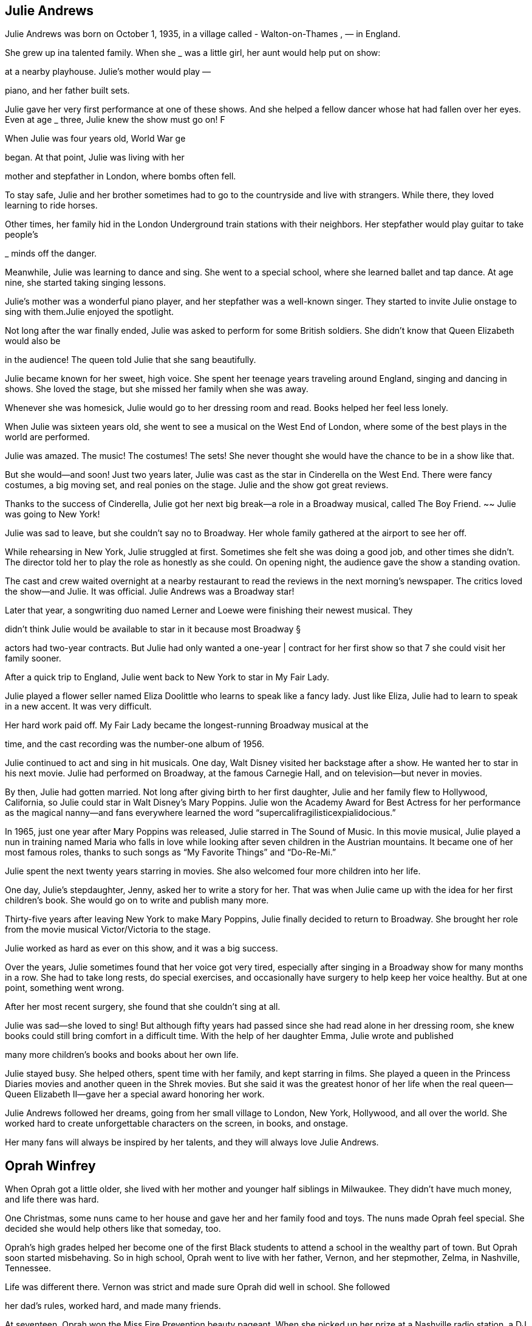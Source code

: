 == Julie Andrews
Julie Andrews was born on October 1, 1935, in a village called - Walton-on-Thames , — in England.

She grew up ina talented family. When she
_ was a little girl, her aunt would help put on show:

at a nearby playhouse. Julie’s mother would play —

piano, and her father built sets.

Julie gave her very first performance at one
of these shows. And she helped a fellow dancer
whose hat had fallen over her eyes. Even at age _
three, Julie knew the show must go on! F


When Julie was four years old, World War ge

began. At that point, Julie was living with her

mother and stepfather in London, where bombs
often fell.

To stay safe, Julie and her brother sometimes
had to go to the countryside and live with
strangers. While there, they loved learning
to ride horses.

Other times, her family hid in the London
Underground train stations with their neighbors.
Her stepfather would play guitar to take people’s

_ minds off the danger.


Meanwhile, Julie was learning to dance and sing.
She went to a special school, where she learned
ballet and tap dance. At age nine, she started taking
singing lessons.

Julie’s mother was a wonderful piano player, and her stepfather was a well-known
singer. They started to invite Julie onstage to sing with them.Julie enjoyed the
spotlight.

Not long after the war finally ended, Julie was
asked to perform for some British soldiers. She
didn’t know that Queen Elizabeth would also be

in the audience! The queen told Julie that she sang
beautifully.


Julie became known for her sweet, high
voice. She spent her teenage years traveling
around England, singing and dancing in
shows. She loved the stage, but she missed
her family when she was away.

Whenever she was homesick, Julie would
go to her dressing room and read. Books
helped her feel less lonely.



When Julie was sixteen years old, she went to
see a musical on the West End of London, where
some of the best plays in the world are performed.

Julie was amazed. The music! The costumes!
The sets! She never thought she would have the
chance to be in a show like that.

But she would—and soon! Just two years
later, Julie was cast as the star in Cinderella on
the West End. There were fancy costumes, a big
moving set, and real ponies on the stage. Julie
and the show got great reviews.

Thanks to the success of Cinderella,
Julie got her next big break—a role in a
Broadway musical, called The Boy Friend. ~~
Julie was going to New York!




Julie was sad to leave, but she couldn’t say no
to Broadway. Her whole family gathered at the
airport to see her off.

While rehearsing in New York, Julie struggled
at first. Sometimes she felt she was doing a good
job, and other times she didn’t. The director told
her to play the role as honestly as she could. On
opening night, the audience gave the show a
standing ovation.


The cast and crew waited overnight at a
nearby restaurant to read the reviews in the
next morning’s newspaper. The critics loved
the show—and Julie. It was official. Julie
Andrews was a Broadway star!


Later that year, a songwriting
duo named Lerner and Loewe were
finishing their newest musical. They

didn’t think Julie would be available
to star in it because most Broadway §

actors had two-year contracts. But
Julie had only wanted a one-year |
contract for her first show so that 7
she could visit her family sooner.

After a quick trip to England, Julie went back
to New York to star in My Fair Lady.

Julie played a flower seller named Eliza
Doolittle who learns to speak like a fancy lady.
Just like Eliza, Julie had to learn to speak in a new
accent. It was very difficult.

Her hard work paid off. My Fair Lady became
the longest-running Broadway musical at the

time, and the cast recording was the number-one
album of 1956.


Julie continued to act and sing in hit
musicals. One day, Walt Disney visited her
backstage after a show. He wanted her to star
in his next movie. Julie had performed on
Broadway, at the famous Carnegie Hall,
and on television—but never in movies.

By then, Julie had gotten married. Not long after
giving birth to her first daughter, Julie and her family
flew to Hollywood, California, so Julie could star in
Walt Disney’s Mary Poppins. Julie won the Academy
Award for Best Actress for her performance as the
magical nanny—and fans everywhere learned the
word “supercalifragilisticexpialidocious.”



In 1965, just one year after Mary Poppins was
released, Julie starred in The Sound of Music. In this
movie musical, Julie played a nun in training named
Maria who falls in love while looking after seven
children in the Austrian mountains. It became one
of her most famous roles, thanks to such songs as
“My Favorite Things” and “Do-Re-Mi.”

Julie spent the next twenty years starring in
movies. She also welcomed four more children
into her life.

One day, Julie’s stepdaughter, Jenny, asked her
to write a story for her. That was when Julie came
up with the idea for her first children’s book. She
would go on to write and publish many more.


Thirty-five years after leaving New York to
make Mary Poppins, Julie finally decided to return
to Broadway. She brought her role from the movie
musical Victor/Victoria to the stage.

Julie worked as hard as ever on this show, and
it was a big success.

Over the years, Julie sometimes found that
her voice got very tired, especially after singing in
a Broadway show for many months in a row. She
had to take long rests, do special exercises, and
occasionally have surgery to help keep her voice
healthy. But at one point, something went wrong.

After her most recent surgery, she found that she
couldn’t sing at all.


Julie was sad—she loved to sing! But although
fifty years had passed since she had read alone
in her dressing room, she knew books could still
bring comfort in a difficult time. With the help
of her daughter Emma, Julie wrote and published

many more children’s books and books about her
own life.

Julie stayed busy. She helped others, spent
time with her family, and kept starring in films.
She played a queen in the Princess Diaries movies
and another queen in the Shrek movies. But she
said it was the greatest honor of her life when
the real queen—Queen Elizabeth II—gave her
a special award honoring her work.


Julie Andrews followed her dreams, going
from her small village to London, New York,
Hollywood, and all over the world. She worked
hard to create unforgettable characters on the
screen, in books, and onstage.

Her many fans will always be
inspired by her talents, and they
will always love Julie Andrews.

== Oprah Winfrey
When Oprah got a little older, she lived
with her mother and younger half siblings in
Milwaukee. They didn’t have much money, and
life there was hard.

One Christmas, some nuns came to her house
and gave her and her family food and toys. The
nuns made Oprah feel special. She decided she
would help others like that someday, too.

Oprah’s high grades helped her become one
of the first Black students to attend a school in
the wealthy part of town. But Oprah soon started
misbehaving. So in high school, Oprah went to
live with her father, Vernon, and her stepmother,
Zelma, in Nashville, Tennessee.


Life was different there. Vernon was strict and
made sure Oprah did well in school. She followed

her dad’s rules, worked hard, and made many
friends.

At seventeen, Oprah won the Miss Fire
Prevention beauty pageant. When she picked up
her prize at a Nashville radio station, a DJ heard
her speak. He knew her voice was special, and he
hired Oprah to read the news as an after-school

job. She loved reading out loud, and now she was
being paid to do it!

-
Oprah was an excellent news anchor, but she
didn’t hide her feelings. Sometimes when a story
was sad, she would cry. Her boss didn’t like that.

But a new boss realized Oprah’s emotions were
a good thing—she could connect with others. He
made her cohost of a talk show called People Are
Talking. Audiences loved Oprah!


Just a few years later, Oprah moved to Illinois
and became the host of her own talk show called
AM Chicago. Again, Oprah was a hit!

One fan was a producer named Quincy Jones.
He asked her to act in his movie The Color
Purple. As a child, Oprah had admired beautiful
Black performers like Sidney Poitier and Diahann
Carroll, so this was a dream! She played the
role of Sofia so well she was nominated for an
Academy Award.

In 1986, The Oprah Winfrey Show, as AM
Chicago was now called, was shown across
America! That same year, Oprah started Harpo
Productions (Harpo is Oprah spelled backward)

and became the first Black woman to own a
TV studio.

Oprah worked hard to make her show great.
She talked with regular people and famous
people. She had fun road trips and awesome rock
concerts. She also shared secrets about herself.
Her show was so popular because Oprah made
everybody feel special.

»”))


----- Text from 10.png -----
Oprah was famous, just as she had dreamed.
But not everyone was nice to her. Sometimes
people made up stories about her past or said
unkind things about how she looked.

Thankfully, Oprah has people she can trust,
including her best friend, Gayle, and her partner,
Stedman Graham.

Oprah’s fans trust her opinion on just about
everything. Oprah loves reading, so she started a
book club. Many of the books she recommends
become bestsellers because so many people want
to read what she’s reading.


Some fans even wanted her to run for
president! Oprah wasn’t interested in that job,
but she spoke highly of someone who was: a

rising politician named Barack Obama.

CHANGE

WE CAN BELIEVE IN

People listened. Obama was elected
president twice.

Oprah’s hard work has earned her a lot of

money, and her big heart has led her to share her

wealth in many ways. Once she gave an entire
audience brand-new cars!


In 2011, after twenty-five years and 4,561
episodes, Oprah ended her beloved talk show.
But she’s still as busy as ever. She continues to
interview celebrities, produce and star in movies,
oversee her media platform Oprah Daily, run

her television network (OWN), and support
numerous charities.

When she’s not working, Oprah enjoys
spending time with her family and friends at
her beautiful homes, taking long walks with her
“fur children” (she’s had more than twenty dogs
S throughout the years!), and curling up with
serenade

a good book.

Oprah never forgot how special she felt when
those nuns helped her family so many years ago.
Now she uses her gifts to help make millions of
other people feel special, too.

Oprah never forgot how special she felt when
those nuns helped her family so many years ago.
Now she uses her gifts to help make millions of


== Jonny Appleseed
a fine September day

more than two hundred

years ago, a boy named. John

J ohnny grew up in Massachusetts,
in a small, crowded house.

He liked to take long walks in the woods, where

it was calm and quiet. He liked to feel the sun on his
face and the earth under his bare feet.

4
When Johnny turned eighteen, he took a very long Settlers were starting to go west in covered
walk—more than four hundred miles! He brought along | wagons, looking for new places to live. Johnny
food, supplies, and a sack of apple seeds. figured they would want apples to eat and press into
Johnny had an idea.

cider. But there were no apple trees out west. Even
if the settlers planted seeds, it would take years for
trees to sprout and grow fruit.

Why not give the
settlers a head start?

Johnny reached Pennsylvania. Near a river, he
found a patch of land with rich soil and plenty of
sunlight. A perfect place for growing apple trees!

He planted some seeds. Then he built a sturdy
fence so that when the new seedlings came up,
deer and rabbits wouldn’t eat them.


Johnny planted more seeds—thousands of them—

Meanwhile, the settlers came. Sure enough, they
across Pennsylvania, Ohio, and Indiana. He worked wanted apples! They were happy to pay Johnny a few
and he walked, going from nursery to nursery to tend
his trees.

cents apiece for seedlings. Sometimes he even gave
them away to families who were
down on their luck.



People spread the word about Johnny and his
apple trees. That’s how he got his nickname.

Have you met Johnny Appleseed? He’s mighty kind,
people said. Mighty peculiar, too!

It was true. For one thing, Johnny looked

strange. He wore old, ragged pants. He cut holes
in coffee sacks to make his shirts.

He still didn’t wear shoes. By now, folks

claimed, his feet were so tough, a snake’s fangs
couldn’t prick them!


... and then cook his dinner in it!

Johnny’s diet was
another thing people
couldn’t get over. He
didn’t like to hurt
animals, so he wouldn’t
eat meat. Not one bite!
He filled up on corn
mush, potatoes, and

- nuts instead.

a pile of leaves.
He didn’t seem to
worry about the bear:



Johnny might have been odd, but he was friendly.
He got along with just about everyone he met.

Native Americans shared their trails with him.
They showed him which berries were safe to eat,

and how to make medicine from leaves and roots.

Settlers invited Johnny into their cabins and asked

him to tell stories. Sometimes he read from the Bible.

“Good news fresh from heaven!” he’d say. Other times,
he acted out his own wild adventures.



People retold Johnny’s tales . . . and made up new
ones, too! As the years went by, the tales grew taller
and taller... .

Once he tricked ten
woodsmen into a chopping
contest. They cleared a
whole acre of land for

Did you know Johnny can thaw ice
with his bare feet?

He has a tame wolf that
follows him around like

a puppy!



The stories wound their way east and west
and back again.

So did Johnny. He traveled hundreds of miles
a year, making new nurseries and tending the ©
old ones.

He kept this up for nearly fifty years!


Johnny was sorely missed. But he was not forgotten—
and neither was his great idea.
As settlers moved farther and farther west, they

carried along apple seeds, just the way Johnny had.
They planted apple trees of their own.

Today, apples grow in every state in America!

The apples that grew on Johnny’s trees
were mostly “‘spitters.” That meant they were

too sour to eat! Settlers used them to make
cider and vinegar.

Johnny’s worn-out clothes made him look
poor, but he wasn’t. When he died, he owned
over a thousand acres of land.

There’s a monument for Johnny in
Indiana, near the spot where he died. The
stone lists both of his names: JOHN CHAPMAN

and JOHNNY APPLESEED. And underneath:
HE LIVED FOR OTHERS.

Johnny probably walked more than a
hundred thousand miles in his lifetime.


== Elton John


Wen Elton John was born on March 25,

1947, he wasn’t Elton John at all. His name

was Reginald Dwight. He lived with his parents,

Sheila and Stanley, in his grandmother's house

in a town called Pinner, near London, England.
Reg was an only child. He often

felt awkward and shy, but one

thing made him light up: music.


Reg’s dad was a trumpet player. His mom
listened to lots of records. Even as a little kid,
Reg could hear a song once and know how to play
it on the piano. He took lessons and practiced.
His piano playing got better and better.

He got so good that the Royal Academy of
Music in London gave him a scholarship when
he was eleven years old. He went there to study
music every Saturday.

Well, almost every Saturday. Sometimes he
skipped out to buy records of his favorite rock
stars. The academy taught him classical music,
but Reg loved rock and roll!


At fifteen, Reg got a steady job playing the
piano at a local pub. Sometimes the rowdy crowd
sang along. Other times, they ignored him.

But Reg didn’t mind. He just kept on singing.

As a teenager, Reg played in a band called
Bluesology. After a few years, he saw an ad in
a newspaper: LIBERTY RECORDS WANTS TALENT.
They were looking for singers and songwriters.
Reg had talent! He could play piano and sing.
He could write melodies. But he wasn’t great at
writing lyrics—the words to the songs.


Reg didn’t get the job.
But a man at the record company handed
him lyrics written by Bernie Taupin, who had

answered the ad, too. Maybe together they could
write something special.

Reg and Bernie hit it off right away.

Reg knew he wanted to make music forever. *
But he didn’t feel cool enough for rock and roll.
And his name didn’t sound like a rock star. He
needed a change.

He borrowed “John” from one friend and

“Elton” from another. Just like that, Reg Dwight
became ELTON JOHN.





Elton and Bernie tried writing music for other
people, but when their quirky songs didn’t sell,
Elton sang them himself. His first album came
out in 1969. Hardly anyone paid attention to it.

Elton and Bernie kept trying. The more songs
they wrote, the better they got. Elton soon
recorded a second album.

That album changed everything.


e record company booked Elton at a
popular club in Los Angeles, California, calle
| the Troubadour. Famous musicians liked to

hang out there. That night, some even cai
hear him play!

though he was nervous, Elton launched int
is music. He stood up, kicked back his stool, an
pounded on the piano keys. He rocked the place.
and the crowd loved it!
After that, sales of the new album went
Iton and Bernie had a hit!


« Elton loved the spotlight, but he felt hidden
behind his piano. Other rock stars could carry
_ their instruments while they moved around the
stage. How could he make himself stand out?
He dressed in flashy clothing. He did
handstands on the keyboard. He sat on the floor
and reached up to play the piano keys. Elton knew
a how to grab a crowd’s attention—and keep it!

Elton and Bernie made hit after hit. Elton went
on tour, putting on shows in cities and countries
all around the world. Radio stations played his
songs. Fans wanted his autograph.

provi!
ROC

In 1973, he got a star on the Hollywood Walk

of Fame. But Elton John wasn’t just a star—he
was a superstar!


Even though he was famous, Elton didn’t take
himself too seriously. He played one concert in

a Donald Duck costume. For another, he sported
a sequined baseball uniform.

He wore hats, feathers, platform boots, and
really big glasses! Nothing was too over the top.

 One song, “Can You Feel t
onight,” won an Academy Award. Late:
movie became a Broadway show.

_ First music, then movies

In 1993, Elton met David Furnish, a filmmaker
from Canada. They fell in love, got married, and

had two kids, Zachary and Elijah. His family made
Elton very happy.


Everywhere he went, Elton made friends. He
danced with Princess Diana and sang with John
Lennon. He—and his music—helped lift people
up when they were sad or lonely.

Through it all, Elton and Bernie continued to
write songs together. Elton said Bernie was the
best friend he ever had.

Elton knew that, thanks to his fame, he could
help a lot of people. He started a charity to
support patients with AIDS, a disease that attacks
the body’s immune system. Every year, he holds
an Oscar party to raise money for the Elton John
AIDS Foundation.

The Queen of England even knighted him in honor of his music and charity work. Today,
he is Sir Elton Hercules John.

More than just his name has changed since
he was that shy, awkward kid. But one thing
has stayed the same: when he plays music,
Elton John lights up!


== Bee Gees
Barry, Maurice, and Robin Gibb made up the pop-
rock band the Bee Gees. They were singers. They
were songwriters. They were disco icons. But most
importantly, they were brothers.

Barry Gibb was born on September 1, 1946. His
younger twin brothers, Maurice and Robin, were born
on December 22, 1949. All three were born on the
Isle of Man, an island between Ireland and England.


The brothers grew up with music all around them.
Their father, Hugh, played the drums and was a
bandleader. Their mother, Barbara, loved to sing. The
Gibb family also included the boys’ older sister, Lesley,
and younger brother, Andy.

When Barry was nine, he was given a guitar as
a gift. Shortly after that, Barry, Maurice, and Robin
started performing around town. The brothers sang in
harmony, which is when singers’ voices blend together.
Back then, they called themselves the Rattlesnakes.

The brothers were certain that one day, they would
become famous.




In 1958, the family took a boat from England to In Australia, they played to crowds at a local racetrack,
Australia to start a new life. The brothers entertained catching the attention of first a race car driver and then
the other passengers on the long journey. a DJ. Both had the same initials as Barry. Because of that

coincidence, they renamed their group the BGs. Soon
after, their name officially became the Bee Gees.


Nine years later, the brothers decided to return to
England to chase their musical dreams. It was 1967,
and the London music scene was hopping. Everyone
loved a group called the Beatles. The Bee Gees hoped
people would love their music, too.


The Bee Gees got to work writing and recording.
They were inspired by legendary Black musicians such
as Smokey Robinson and Otis Redding, who played
blues and Motown music. The brothers worked those
musical styles into their own songs.

Their first big single was called “New York Mining
Disaster 1941.” The brothers wrote this song in a
stairwell during a power outage!

It was soon followed by two more hits, “To Love
Somebody” and “Massachusetts.” The band’s first

number one song in America, “How Can You Mend
a Broken Heart,” was released a few years later.


The brothers needed to do something different

to keep their fans interested. They went to Miami,
Florida, to record their next album. Being in a new

place inspired their new sound.

The band was doing great! But people’s taste
in music was changing.




In the Miami recording studio, Barry sang falsetto—
which made his voice sound higher—and the band
used synthesizers to create a more electronic tone.

The biggest hit from their new album was “Jive
Talkin’ .” It quickly boogied its way up to number one
on the music charts. The Bee Gees were back on
With these changes, the Bee Gees’ new disco sound top, and disco fever took over the world!
was born!


The Bee Gees’ producer requested some new songs
for a movie he was working on. Little did they know,
this movie would make the band more popular than
ever. Saturday Night Fever premiered in 1977. One of

the band’s most famous songs, “Stayin’ Alive,” played
during the very first scene.

The Saturday Night Fever soundtrack didn’t just
have one hit written by the Bee Gees—it had seven!
The album sold forty million copies and won four

Grammy Awards. Disco was played in clubs around the
world, and everyone danced to the Bee Gees’ music.



The Bee Gees had hits in the 1960s, 1970s, 1980s,
and 1990s! And with each decade, their style changed.
Their hair was short, long, and shaggy. Their music was
slow and fast. They sang low. They sang high. They sang
together. And they wore everything from blazers to bell-
bottom pants to sequined shirts.


But the one thing that never changed was their love
of making music. When disco stopped being popular,
the brothers wrote songs for other performers, including
Barbra Streisand, Kenny Rogers, Dolly Parton, and

Dionne Warwick. |


When Maurice passed away in 2003 and then Robin in
2012, Barry was left without his brothers. After thinking
about their time together and their epic careers, Barry
decided to make music again. He rerecorded some of the

Bee Gees’ classic songs with the help of famous country
music stars like Keith Urban.

After making music for more than forty years, the

Bee Gees were inducted into the Rock and Roll Hall of
Fame in 1997.


The Gibb brothers wrote over one thousand songs

and had countless number one hits. Their harmonies are
world famous, their lyrics tell stories, and their beats make
people want to shimmy and sway. Their music continues

to influence artists today.


The Bee Gees’ sound is still stayin’ alive!

== Dr. JONAS SALK
JONAS SALK WAS
A DOCTOR, WHO
SAVED MANY LIVES
BY CREATING
A VACCINE FOR, POLIO.

Jonas was born on October 28, 1914. He
and his younger brothers grew up near a
grassy park in the Bronx, in New York City.
The Salk family was Jewish. Jews were
treated harshly in many countries. Jonas’s
mother, Dora, escaped Russia when she was

thirteen. His father, Daniel, was also from an
immigrant family. Daniel and Dora hoped to
give their three sons a better life.


In 1918, when Jonas was four, he watched
wounded soldiers march in a parade to mark
the end of World War I.

That year, millions of people got sick from
influenza, or the flu. Many soldiers caught it. So
did families who crowded the streets to see parades.

curious from
Jonas was a quiet boy. He liked to spend time alone,

the earliest
reading and wondering about the world. He felt sad %
when he saw people suffering or in pain. age Ov


The flu was just one disease people worried
about. Jonas sometimes saw children his own

age wearing leg braces to help them walk. They’d
gotten a disease called polio.

Since polio spreads easily from person to person,
public swimming pools were closed to keep children

safe. Even in summer, kids couldn’t go outside to
play. Everyone felt afraid.

Polio is caused by the polio virus, a tiny germ. It can

damage nerves in the spine and cause problems with
moving and even breathing.

When Jonas was a boy, future president Franklin D.
Roosevelt got polio and lost his ability to walk. Still,
Roosevelt would go on to do great things.

And so would Jonas!

ere
Jonas
school when he was fifteen.
He became the first in his
family to go to college. The
City College of New York
was free, so Jonas only had
to pay for his books and
the fare for the streetcar.

Jonas fell in love with chemistry and medicine.
He decided to become a doctor to help others.


In medical school, Jonas asked lots of questions.
This helped him solve problems in the laboratory. He

liked performing experiments and became fascinated
by viruses.

On June 8, 1939, Jonas graduated from New York
University Medical School. He was now a doctor.

The next day, Jonas became a husband, too.
During their marriage, Jonas and his wife, Donna,
had three children: Peter, Darrell, and Jonathan.
They all grew up to become doctors, like their dad

Long before that, Jonas’s boys would help him
make medical history.

Jonas was brilliant. But it wasn’t easy for

The world was at war again. Jonas remembered
a young Jewish doctor who hadn’t gone to fancy the soldiers on parade and the crowds he’d seen
schools to find a job. However, in 1942, Jonas went when he was little. Jonas and Dr. Francis wanted to
to work for a scientist who'd once been his teacher: prevent another terrible flu outbreak. They went to
Dr. Thomas Francis Jr.

work finding a new way to make a safe vaccine for
influenza. And in 1943, they did just that!


After the war, Jonas started the Virus Research
Laboratory at the University of Pittsburgh. Soon he

was presented with his greatest challenge: to make
a vaccine to fight polio.

Vaccines tell our bodies to make special proteins
alled antibodies to fight off diseases. Vaccines help
us stay healthy.


People had been hoping for a polio vaccine for

a long time. By the early 1950s, there were as many
as 50,000 new cases of polio each year.


Jonas wanted to give people hope, too. He often
visited children with polio in the hospital wards near

his lab. Some could only breathe with the help of a big
machine called an iron lung.


When Jonas saw how much polio victims suffered,
he worked even harder to create a safe vaccine.

He used a recently discovered way to grow the
polio virus in his lab, and then he killed the virus so
it couldn’t make anyone sick. No one else was making
vaccines in this way. But Jonas felt sure that if he used

the killed virus as a vaccine, it would keep people from
getting polio.

The process wasn’t easy. Jonas and his team of
scientists worked hard for many long months. At last,
one night in 1953, Jonas brought something home
from the lab: his new vaccine!

Peter, Darrell, and Jonathan got their shots early in
the testing program—and right in their own kitchen.
Peter said it didn’t even hurt. Of course, their parents
got vaccinated, too.

Jonas felt sure he’d found the best way to prevent
polio. However, to prove that the vaccine was safe
and effective, he needed to test it on many others.

He needed polio pioneers!

Jonas had no interest in making money from
the vaccine. When he was asked who owned it,
he replied, “Well, the people, I would say.”

tt ase is

The people of America
_- were ready. Almost two
: million children took part

in a nationwide test of the

polio vaccine. : NX
On April 12, 1955, : ee
the test results were —

announced: the Salk


safe and effective!


nearly disappeared from the United States and
many other countries.

As long as everyone stays vaccinated, children
just like you can run and play without fear of getting
the disease. If we each do our part, we can save lives"
and help make polio disappear everywhere. aie


Jonas Salk became famous and was beloved by
everyone in America. He spent his whole life working
to help others.

Jonas died in 1995 at age eighty. But his dreams live
on at the Salk Institute for Biological Studies, where
researchers seek new cures to benefit us all.

Just like Jonas, they strive to make hopes come true.


== Strong as Sandow
Eugen Sandow was known as “the Strongest Man

on Earth.” He could break metal chains by expanding his
broad chest. He could hoist a grand piano over his head.
He boasted that he once wrestled a five-hundred-pound lion.
No doubt Eugen Sandow was the strongest of all strongmen.
But he wasn’t always strong.


The Delicate Days
K6nigsberg, Prussia, 1867-1885?

His birth name was Friedrich Wilhelm Miller. As a boy, he loved
athletics. But playing sports required a strong, healthy body.
Friedrich’s arms were skinny, and his legs were as frail as twigs.
He looked downright feeble. Often, he was too sick to play.

Friedrich was awestruck by the statues of ancient athletes.
Their muscles looked so powerful. If only he could look like a
Roman gladiator!

“How is it that these men were so strong, Father?”
Friedrich asked.

“The heroes of old,” his father said, “were ever active, ever
exercising their bodies.”

But Friedrich survived. His spirit was strong. He played sports,
and he excelled in school. As a reward for his high honors, his
father took him on a trip to Italy. They visited the famous art
galleries of Rome.



Exercise—that was it! To make his body stronger, Friedrich
would need to push himself even harder. When he returned
home, he ran longer and jumped higher. He exercised like
never before.

But his ten-year-old body wasn’t ready to bloom just yet.

To Friedrich’s despair, it remained weak and puny.


but he longed to do something more

physically active.

Strong and Stronger : am
Prussia to Belgium, 1885?-1887 =r
One day a traveling circus rolled into town. Friedrich snuck away
from school to watch. He was starstruck by the performers—
tumblers, wrestlers, acrobats, strongmen. The lure was simply too
much to resist. Friedrich left the university and joined the circus.
He became an acrobat.

Life as an acrobat was physically demanding. Friedrich tumbled
and bent and balanced. He flipped and flopped and stood on his

hands. Soon he began to notice a change in his body: his muscles
were getting bigger and stronger.

But the circus turned out to be a ragtag operation. It ran out of
money, and Friedrich lost the job he so adored.

To support himself, Friedrich found work as a model for art
students. His burly, ever-growing physique was the perfect
reference for their paintings and sculptures. Through their art,

Friedrich became the gladiator he had dreamed of being as a child.

One of the artists introduced Friedrich to Professor Attila,
a professional strongman. The Professor gave Friedrich a job at
his gym and offered to teach him bodybuilding.

“Attend to my instructions,” the Professor said, “and I shall
be able to make you the strongest man in the world.”

The Professor made Friedrich lift heavier weights. The metal
barbells were so heavy, Friedrich’s muscles quivered. But he didn’t
complain. The heavier the weights, the bigger his muscles grew.


Friedrich’s knowledge about the strongman business grew, too.
He learned about showmanship, costumes, and stage presence.

By the time he was twenty years old, Friedrich was a bona fide
professional strongman. He even changed his name. Friedrich
Miiller would be known forever after as Eugen Sandow.


The Big Challenge
London, 1889

Sampson and Cyclops were the greatest professional strongmen
of their time. They were brawny. They were brutes. They were

loudmouthed, muscle-bound lunks! Sampson and Cyclops lifted
horses and elephants as though they were as light as feathers.
Each night after their act in London, they roared out a
challenge to the audience: they dared anyone to try to defeat
them in a competition of strength. But who would accept such a
foolish challenge?
Eugen Sandow, that’s who.


Eugen jumped onstage. Dressed in a fine suit, he sauntered along
confidently—until he tripped over a barbell and almost fell on his
face. Everyone laughed—Sampson and Cyclops hardest of all.

But Eugen had a plan. With one swoop of his powerful arm, he
ripped off his suit, all at once. The audience gasped at the sight of

his mighty muscles.

The competition began. Sampson and Cyclops jerked pound
after pound of incredibly heavy weights above their heads. But
each time, Eugen effortlessly met their challenge. Sometimes
he lifted more. Sampson raged. Cyclops fumed. At last Eugen.
was declared the winner.


Victory and Beyond

London to America, 1890-1894

Victory over the great Sampson and Cyclops made Eugen famous.

He performed in music halls all over England, Scotland, and
Ireland. It wasn’t long before fame beckoned him overseas to the
United States.

First he performed at a casino in New York City. Then at a
theater in Boston. His popularity exploded when he performed at
the Chicago World’s Fair. Crowds poured into the theater to see
“the Modern Hercules.”


When the curtain rose, Eugen appeared onstage. He was dusted
head-to-toe with white powder, which made him look like a living,
breathing marble statue. When he lifted a heavy barbell over his
head, ‘some people in the audience gasped. Others fainted.

Truth be told, though, no one really cared about how much
weight Eugen could lift. They were in awe of his physique. His
chiseled muscles were things of beauty, like fine works of art.

After the show in Chicago, Eugen became one of the
most famous stars in America.


As Eugen went on to tell it, his greatest moment happened
one evening in San Francisco. “The Event of the Century”
packed hordes of spectators into a huge, circus-like tent.
Inside, a massive lion roared and people shrieked. But Eugen
was all confidence and smiles, ]


When Eugen entered the cage and flexed his hefty muscles,
the king of the beasts cowered down, tame as a kitty. Eugen
scooped up the lion and paraded him around the stage.

The lion wore mittens, and some people thought he looked
drugged. Was it all a trick? A showman’s illusion? Eugen Sandow
would never let on.

The so-called fight lasted just a few minutes, and the
strongman was declared the winner.

Home
America to London, 1898-1901

Eugen continued to travel. But over time the grueling schedule
proved too much even for him. He became tired and sickly.

He lost weight. His once powerful muscles seemed to fade away.
His body needed rest, and so did his mind.

Eugen said good-bye to America and returned home to Britain.

For months Eugen rested. While his body recovered, his brain

searched for ways to continue his career. He opened a gym. He
published books and magazines promoting bodybuilding and
nutritious eating. He designed his own equipment and techniques
for strengthening muscles. 31



In 1901 Eugen launched the Great Competition—the first
organized bodybuilding contest. Strongmen traveled from all
over the country to compete at the Royal Albert Hall in London.

But Eugen wasn’t interested in rewarding only big, muscular
physiques. He considered a man’s overall health and physical
development, too.

First the men performed athletic displays—wrestling,
gymnastics, even fencing. Then, after several rounds of posing,
a winner was chosen. He received a cash prize and a gold-plated
statue of none other than Eugen Sandow himself.




=

On the night of the Great Competition, Eugen Sandow
performed, too. He must have flexed a smile as broad as his
biceps. After all, the once-frail child was now known as “the
Strongest Man on Earth.” And it seemed that every man on
earth—and every woman and child, too—was now devoting
more attention to their own health. Everyone wanted to

34 become “as strong as Sandow.”


Afterword

David Beckham, LeBron James, and Justin Bieber are modern-day male superstars.
During the Victorian era (1837-1901), Eugen Sandow was that star. From England to
the United States and beyond, people flocked to see the strongman flex his muscles.

Deemed “the most perfect male specimen alive” by doctors of his time, Sandow
was often photographed in the buff, wearing only a fig leaf and high-laced sandals.
It was an image that harkened back to the Greek and Roman statues he had so
admired as a child. Sandow even measured the proportions of those statues in order
to develop his own body to more closely resemble them.

But while Sandow was fixated on looks, he was also passionate about helping
others to develop healthier minds and bodies. For children, he advocated a national
physical-fitness program in schools. For men, women, and children throughout
England, he established schools of physical culture. For everyone around the world,
he produced home exercise equipment and dietary supplements. His book Strength
and How to Obtain It became a best-seller, and his magazine, Sandow’s Magazine of
Physical Culture, was a forerunner to publications such as Flex and Men’s Health.

Sandow’s exercises and diet regimens are still in use today, as is the muscled
statuette that bears his name: the Sandow. For years, bodybuilding’s ultimate prize
was a sculpture of a nude, fig-leaf-adorned Sandow
clutching a barbell. The original was awarded at the 1901
Great Competition. Today the statuette is the top prize in
the Mr. Olympia bodybuilding competition. (For better
or for worse, the statuette was recently updated: the
Sandow is now beefier, and he’s lost the fig leaf in favor
of posing trunks.)

In his lifetime Sandow was filmed by no other than
Thomas Edison, and a plaster cast of his body was made
by the Natural History Museum in London. His followers
included celebrities such as Sherlock Holmes creator Arthur
Conan Doyle and famed writer James Joyce. He even
became the personal fitness instructor to King George V.

Eugen Sandow died in 1925 at the age of 58.

Life Is Movement!

Eugen Sandow believed it was important for everyone, especially kids, to stay physically active—
to move! Here are some exercises that you can try at home. With each exercise, be sure to keep
your back straight and your belly button tucked in—this will protect your back from injury.

Try to repeat each exercise ten times. And don’t forget to stretch first!

Push-ups

Balance on your hands and toes, keeping your
back straight. Bend your elbows and lower
yourself almost to the floor. Pause for a second,
then push back up, straightening your arms.
Focus on squeezing your chest muscles. Inhale
as you go down; exhale as you push up.

Chair squats

Stand a few inches in front of a chair, with your
feet apart and your toes facing forward. With
your weight on your heels, bend your knees until
you are ina sitting position—but don’t sit down!
Pause for a second, then return to the starting
position. Inhale as you lower; exhale as you rise.

Calf raises

Rest one hand on a wall for balance, with your
other hand hanging at your side. Rise up onto the
balls of your feet. Hold for a second, squeezing
your calf muscles, then lower to where you

started. Exhale as you rise; inhale as you lower.

If you have a pair of light dumbbells, great. If
Not, use two water bottles or cans of soup. Stand
with your feet apart and your knees slightly bent.
Holding a weight in each hand, begin with your
arms at your side. Slowly raise

your arms until they are in &
ey)
line with your shoulders, i
palms facing the floor. Hold
for a second, and return to \
where you started. Exhale
as you raise your arms;
inhale as you lower them.


Author’s Note
As a kid, I was skinny. Recognizing my anxiety about it, my dad
bought me a bench press and a copy of The Bodybuilder’s Nutrition
Book. It featured nutrition information, along with photos of famous
bodybuilders like Arnold Schwarzenegger and Lou Ferrigno. I was in
awe of their superhero-like physiques. I dreamed of someday having
powerful muscles like them.

Years later my younger brother, Brian, got involved in bodybuilding
and won a statewide contest. I wondered if I could bulk up and compete,

too. At age 32 I began my bodybuilding journey, training with my brother.

Don Tate, Upper Midwest Natural Bodybuilding We lifted weights, attended aerobics classes, practiced compulsory poses.
Championships, 1998. Two years later I entered my first bodybuilding contest. I was
terrified. I sweated a little (something you’re not supposed to do). I was having one of the best nights

of my life... until I lost. I didn’t even place. I was devastated, but I didn’t give up. I continued to lift
weights. I traded candy and sugary drinks for green beans, yams, and chicken breasts. And I perfected my
poses. When I competed again the next year, I took home first- and second-place trophies.

Natural bodybuilding is drug free—the use of steroids is forbidden. For that reason, there aren’t many
garbage-truck-size contestants at these shows. I may not have had the massive muscles of a superhero,
but I sure felt like I did.

Although I no longer compete in bodybuilding, I’ve often thought about writing a book for children
about it. But how? One day I stumbled upon a picture of Eugen Sandow online. Relating to his childhood
desire to beef up, I decided to tell his story.

Writing Sandow’s story was challenging. After his death, Sandow’s family destroyed his personal
belongings. In addition, books and magazine articles about him often contradict one another. It appears
Sandow was not only a builder of muscles, but also a manufacturer of his own story. Historians are still

unsure about his parentage and early life. They've even questioned the trip he and his father supposedly
made to Rome. And don’t even get me started on the controversy over the so-called fight with the lion!

My goal for this book was to tell the story as I think Sandow would have wanted it told, fanciful as
that might be. Regardless of his true origins (and a few less-than admirable things I learned about him),
the story of Eugen Sandow is an important one. His tale of sickly kid turned physical-fitness guru and
self-made businessman inspired millions of people. Through his example, Sandow demonstrated to the
world how a healthy body is necessary for a healthy mind. His lesson rings true today.

Bibliography

Art of Manliness. “The Art of Manliness Podcast #39: Eugen Sandow, Victorian Strongman, with David
Waller.” February 2, 2012. Available online at http://www.artofmanliness.com/2012/02/02/the-art-of-
manliness-podcast-39-eugen-sandow-victorian-strongman-with-david-waller/.

Barford, Vanessa, and Lucy Townsend. “Eugen Sandow: The Man with the Perfect Body.” BBC News Magazine,
October 19, 2012. Available online at http://www.bbc.com/news/magazine-19977415.

Buck, Joshua Michael. “The Development of the Performances of Strongmen in American Vaudeville Between
1881 and 1932.” Unpublished thesis, University of Maryland at College Park, 1999. Available online at
http://joshuabuck.com/about-josh/files/thesis.pdf.

Budd, Michael Anton. The Sculpture Machine: Physical Culture and Body Politics in the Age of Empire. New York:
New York University Press, 1997.

Chapman, David L. Sandow the Magnificent: Eugen Sandow and the Beginnings of Bodybuilding. Urbana and Chicago:
University of Illinois Press, 1994.

Dickson, W. K.-L., and William Heise. “Sandow.” Video by the Edison Manufacturing Co. 1894. Available
online at https://www.loc.gov/item/00694298/.

Liederman, Earle. “My Muscles Keep Me Young—Says Sandow.” Originally published in Muscle Builder (US),
December 1924. Available online at http://physicalculturist.ca/sandow-muscles-keep-me-young/.

Liederman, Earle. “Sandow: My Impressions When We First Met.” Originally published in Muscle Power (Canada),
April/May 1946. Available online at http://www.davidgentle.com/sandow/liederman/sandow.html.

Mordden, Ethan. Ziegfeld: The Man Who Invented Show Business. New York: St. Martin’s Press, 2008.

Pearl, Bill, George Coates, Tuesday Coates, and Richard Thornley Jr. Legends of the Iron Game: Reflections on the
History of Strength Training. Vol. 1. Phoenix, OR: Bill Pearl Enterprises, 2010.

“Sandow as a Samson.” San Francisco Chronicle, May 23, 1894, p. 13.

Sandow, Eugen, “My Reminiscences,” Strand Magazine, February 1910, pp. 144-152. Available online at
https://archive.org/stream/TheStrandMagazineAnIllustratedMonthly/TheStrandMagazine1910aVol
-XxxixJan-jun#page/n161/mode/2up.

Sandow, Eugen. Strength and How to Obtain It. London: Gale & Polden, 1897. Available online at https://archive
.org/details/strengthandhowt00sandgoog.

Sandow, Eugen, and G. Mercer Adam. Sandow on Physical Training. New York: J. Selwin Tait & Sons, 1894.
Available online at https://archive.org/details/sandowgetsphysicl00sanduoft.


Sports didn’t come easy for Ernest. He couldn't run very fast. He couldn't
dribble a basketball to save his life. No one picked him to play on their teams.
Ernest felt pretty lousy about it all. “I couldn't conform easily to the athletic
ideal,” he once said.

It seemed most everyone expected boys to be good at sports, especially
in “the Bottom,” a neighborhood of hardworking but poor African Americans
in Durham, North Carolina.


== Football-Playing Artist Ernie Barnes
Ernest was good at something, however. He was good at art. In his sketch pad,
he drew pictures of trees and clouds, animals and people. In the mud after a

light rain, he sketched flowing lines all over his yard.

Ernest never said much.

His artwork was his voice.

Opportunities to learn about art were slim for kids in the Bottom during the
1930s. Art museums—~—as well as restaurants, hotels, and most colleges—were
off-limits to Black people. Segregation was the law that kept white and Black
people apart.

Laws didn’t stop Ernest’s mother from finding a way.

Ernest’s father was a shipping clerk at a tobacco company in Durham.
His mother worked in the home of an attorney—a man who loved classical
music and art. Sometimes, she took Ernest along to her job.

While she worked, Ernest scanned art books the attorney had welcomed
him to look at, books brimming with the works of revered artists such as
Toulouse-Lautrec, Delacroix, and Michelangelo. Bold, expressive
brushstrokes. Bright, vivid colors. Long, exaggerated physiques painted
Ernest’s memories for years to come.


After that, his teachers allowed him to leave school early to avoid more fights.
At home, Ernest flooded his sketch pad with hurt feelings. “When I was at
home and drawing, I was happy. I made friends with lines,” Ernest later said.

At school, Ernest was a bully magnet. A boy who didn’t play sports?
Who loved art, played the trombone, and enjoyed reading poetry? He got
teased for being different. “They hated me,” he once said.

One day after class, kids circled around. They shoved Ernest.

They snatched away his trombone. Ernest fell and skinned his knee.


When the teasing became unbearable, Ernest dragged himself to the coaches’
office and joined the football team.

Practice drills began with an ear-piercing whistle. But Ernest couldn't
keep up. Running in a helmet and pads was like exercising in an oven.

The coach fumed. “You never will be nothing!” he yelled. His berating
didn’t stop there. “You too pretty to play this game!”
That was it. Ernest quit the team.


The taunts continued in junior high. One day, someone walloped him over the
head with a book! Every eye fixed on Ernest. He froze.
“Always drawing,” someone said.
“You gonna be an artist, babe?” someone else mocked.
Then someone blurted out, “He ain’t got no guts. That’s why he won't play.”
Play football—that’s what real boys do, so many people thought.


In high school, the pressure to play football turned up again. A large boy

like Ernest, everyone thought, would surely make a great defensive lineman.

Ernest had a plan, though: He instructed his mother to “just say no” should
any coaches come snooping around to ask about him joining the team.
But she didn’t listen.

Over a prayer and a plate of fried chicken, she and the coach made
the final decision: Ernest would become number seventy-three on the
Hillside Hornets.


Ernest was miserable. But his sketch pad and pencil

soothed him. In a quiet hallway far from the football

field, Ernest released his troubles onto the page.
Then one day, he got caught. ied

: “What are you doing here, boy?” A voice cut the silence.

It was Mr. Tucker, the weight-lifting coach. ;

‘ He took Ernest's sketch pad.

But then Mr. Tucker smiled. “Did you do these drawings?” he asked.
“Yes, sir,” Ernest said.
Mr. Tucker chatted with Ernest about his art. They talked about football
and grades, too, and... bodybuilding! Turned out, exercise had helped

Mr. Tucker to become a better athlete. Could bodybuilding help Ernest to
become a better football player?

Maybe. Ernest couldn't wait to find out.



For a while, Ernest’s attention turned away from art. Instead, he focused on
building muscle. At home, he followed Mr. Tucker’s instructions. He exercised
and lifted weights. He pushed himself all summer. When football season began
in the fall, Ernest was a muscle machine—with confidence to match!

Not only did he play football, but Ernest also became the team captain.
Later, he joined the track team, too, becoming state champion in the shot put.

By graduation, he had earned twenty-six athletic scholarships to colleges
and universities.


After that, no one messed with the six-foot-three, nearly 250-pound lineman
again. “I found a groove,” Ernest later said. “I loved to win.”


No offers came from Duke University, only seven miles from his home—
or from the University of North Carolina. Black players weren't allowed.
Segregation was still the law.

His mom promised him a car if he’d stay at home and attend nearby North
Carolina College—an all-Black school that welcomed him with a full-ride
scholarship. And so that’s what Ernest did. He played hard-nosed football.
He heaved the discus and hurled the shot put. But his heart longed to create.

Ernest quit the track team to devote more time to developing as an artist.

“I never left art,’ Ernest said.

He adored the large studio classrooms, the easels, the sweet smell

of oil paints. He studied anatomy, perspective, light, and shade.

He experimented with new mediums, like charcoal and
inks. And he learned more about art history, too.



----- Text from 15.png -----
@
8
>
je)
P”)]

Sometimes Ernest got stuck for ideas on what to paint. He asked his art
teacher about it. “If you're going to be an artist, you've got to work from your

experiences,” the teacher told Ernest. “When you're on the field, check out
what is going on around you.”

Ernest listened. Then he realized how football and art were one and the
same. Both required rhythm. Both required technique. Passing, pulling,
breaking down the field—that was an art.

For Ernest, art and football could not be divided. From that point
forward, he painted images from the game of football.



“Where are the paintings by Negro artists?” he asked the museum guide.
“I'm afraid your people don’t express themselves this way,” she said.
Words as cold as ice. Words Ernest knew weren't true.
Laws had changed. People’s attitudes had not.

While Ernest grew up admiring art in books, he’d never actually been to an
art museum. Laws prevented that. But now the laws had changed. When an
upcoming field trip to the North Carolina Museum of Art was announced,
Ernest was over-the-moon excited.

Other than the post office, the museum was the fanciest place he had
ever been. Some paintings on the walls were realistic. Others were abstract.

Ernest was having a great time, but he also felt disappointed. Something
was missing.




After college, Ernest was ready to pursue a career in art. He even sold his first
painting to a basketball player. “The ninety dollars I received was great,” Ernest
said, “but the real excitement was in having him hang my paintings in his home.”

Nothing slowed Ernest’s dreams...

... except for maybe one thing: an offer to play for the American Football
League!

On draft day, professional teams chose players, and Ernest hoped to get
picked. A career in football could make him a rich man. On the morning of the
draft, he opened the sports section of the newspaper and searched for his name.
Ernest’s hands were sweating; his heart pounded. Several of his teammates were
listed, but his name was missing. Then he saw it: “Ernest Barnes, a tackle at
North Carolina College.”

He dashed out to the garden to show his mom.
“Look, Mama, look! I got drafted by the Colts!”

Wow! Imagine that! The kid from the Bottom, who no one chose to play on
their team, was now in demand from the biggest football league in the nation.

Ernest would become a professional football player. sind



The World Champion Baltimore Colts had been eyeing Ernest throughout his

college years. Soon, they jetted him off to Baltimore to watch the championship
game and to sign a contract.

“When a sportswriter learned about Ernest, he requested aninterview. |
A football-playing artist? Now there was a story to tell! But when the article
was printed in the Baltimore News-Post, Ernest’s name was misspelled as
“Ernie.” From that day forward, Ernest Barnes became known as Ernie Barnes.
And the football-playing artist was just fine with that.

Officially, Ernie Barnes was a Baltimore Colt. But new players had to make
it through training camp before officially making the team, which proved to
be tougher than Ernie had imagined. Guys in the big leagues were larger than

‘ ee college players. Muscle-bound bodies bashed. Heads banged. Sometimes
Ernest could not sleep that night. Excited, SS clashes were bloody.
he spiraled out of bed and grabbed a ig Ernie gave his best, but it wasn’t good enough. By the final day of camp,
paintbrush. Then he expressed his delight i he had been cut from the Colts. Ernie was crushed.
on canvas, painting a picture of his new
teammates. He named his artwork The Bench.






During time-outs, he scribbled notes of what he’d seen while playing.
He recorded what his body felt like when it moved. He planned how he
could splash that movement onto canvas later.
Sketching during team meetings was a big no-no, however. One time, a
coach fined him a hundred dollars as punishment. His teammates didn’t mind,

though—they nicknamed him “Big Rembrandt,” after the famous Dutch artist.

play for the New York Titans. Later, he played for the San Diego Charger
before ending up on the Denver Broncos. ;

Art remained in Ernie's heart, even on the field. Before games,
Ernie slipped the stub of a pencil and a notepad into his sock, —




ns of football slogged by. Ernie battled on the gridiron, but his


heart ached for more time to paint. After an injury, Ernie decided it was
‘to retire from football. He was twenty-seven ye: r 4



Definitely not. Ernie had a plan: At a meeting with league owners, he asked
to be hired back. Not as a player, but as an artist—the Official Artist of the

American Football League!
The owners got quiet as Ernie pled his case. No one knew quite how to

respond. An artist? For a football league? They were confused.



On the night of the exhibition, the gallery quickly swarmed with football |
players, art critics, sports announcers, and reporters. t

Ran naaa aa naa maaan shes eens i , ‘ ae rl
) Ernie was worried, his nerves like jelly. Had he made a mistake? Would nnn

¥
f ») anyone even purchase a painting?
s A phone call from his mother calmed him. She offered a prayer, then sent

him off to greet his guests.

Owners of the New York Jets liked the idea, however, and Ernie soon

joined their team—yes, as an artist! He quickly went to work creating thirty
new paintings in just a few months.

A solo art show at a Manhattan gallery was soon arranged by Sonny
Werblin, the owner of the Jets.


NORTH CAROLINA

Ernie’s paintings were dynamic. Lights and shadows swirled. Lines and
patterns sang. The raw muscle of football danced with the grace of a ballerina.
Ernie began painting the people of the Black community he so admired.
This collection of paintings he called The Beauty of the Ghetto. One of his

paintings was featured on the national television show Good Times.
Ernie even appeared on the show—twice!

MUSEUM OF ART |

@

In the spring of 1979, Ernie’s art career churned full circle, when he exhibited
at the North Carolina Museum of Art. Surely he thought about the tour guide
from twenty-three years ago, the one who said that Black people didn’t express
themselves artistically. He must have thought about all the bullies who teased
him for wanting to be an artist. Maybe he thought about his father, who had
passed away by now and hadn't believed art was a good career choice.


Ernest Barnes had been a boy who liked art. He was shy. He was quiet.
Others tried to decide who he should be.

But Ernest decided for himself. He became an athlete. He became an
artist. This boy could be anything he wanted to be! “Football demands
creativity,’ Ernie once said.

From pigskins to paintbrushes, Ernie Barnes grew to be a man successful
at being himself.


AFTERWORD

During my research, | discovered that there were sometimes
conflicting dates about events in Ernie's Life. | used From Pads to

Palette, Ernie’s memoir, as my principal source. On a few occasions,
| had to make educated guesses based on other events in his Life. |
am not an official spokesperson for the Ernie Barnes Family trust. |
am a children’s picture book biographer. In my work, | strive to give

SAM BOND PHOTOGRAPHY

my readers a taste of a subject's life through words and pictures.

Don Tate

That becomes a challenge in the limited number of pages | have

to work with. In addition, telling the story of an iconic and beloved artist, whose works
continue to exhibit around the world, presents additional challenges. In telling this story, |
was intentional about not creating images representative of Ernie Barnes's artwork, style,
or technique. In order to see and enjoy the true artwork of Ernie Barnes in its Full glory,
please see his official website, ErnieBarnes.com, or other sources Listed in the bibliography.
(About the title: Early footballs were made of animal bladders—often from pigs. They were
inflated and sometimes stuffed with straw or other material. Today’s footballs, and those of

Ernie Barnes's day, were made of rubber, but the nickname “pigskins” stuck.)

Ernest (Ernie) Eugene Barnes Jr. was a beloved African American artist, football
player, actor, and author. He was born on July 15, 1938, in Durham, North Carolina.
Barnes's artwork, with its elongated human figures and graceful movement, possessed
a similarity of technique and style prevalent during the sixteenth century, prompting
an art critic to describe Barnes as the founder of the Neo-Mannerism movement.
However it is labeled, Ernie Barnes’s artwork is a testament to his love of sports and to
the African American experience.

The Barnes family lived on Willard Street, an unpaved road in a poor area of town
folks referred to as the Bottom. This was during the Jim Crow era, when Durham was
segregated.

Ernie’s father, Ernest Eugene Barnes Sr., worked as a shipping clerk for a tobacco
company. His mother, Fannie Mae Geer, worked as a domestic. Ernie had an older half
brother, Benjamin, and a younger brother, James.

Fannie Mae introduced her children to the arts at an early age, encouraging them
to take tap-dance lessons and learn to play several musical instruments. She worked

in the home of prominent attorney and school board member Frank L. Fuller Jr., a
lover of art and classical music. On the occasions when Ernest accompanied his mom
to work, Mr. Fuller shared his art books and discussed his favorite painters with Ernie.
Mr. Fuller's discarded classical records and art prints were like gold in the hands of the
young artist. By the time Ernest entered first grade, he was familiar with such masters
as Toulouse-Lautrec, Delacroix, Rubens, and Michelangelo.

Barnes described himself as overweight, shy, and sensitive, with a mother who
dressed him like “the white kids who went to the fashionable private schools.” He
became the target of bullies throughout his grade school years.

In high school, he turned low self-esteem on its head after a weight-lifting coach
taught him about bodybuilding. After that, Barnes became a prolific athlete, earning
twenty-six athletic scholarships.

Barnes credits Ed Wilson, the chairman of his college department, with helping
him to develop the foundation of his art. Wilson reminded his student that art was all
around him and that he should work from his experiences. He advised Barnes to pay
special attention to what his body felt like while playing football and then to express
that movement in his art.

Erie Barnes standing alongside one of his paintings at the Grand Central Art Galleries in New York, November 15,1966. (AP
Photo/John Rooney, File)


In 1960, at the dawn of the civil rights movement, Barnes was drafted into the
National Football League, an opportunity he could not resist. An art career would
have to wait. He played five seasons as an offensive guard. Originally, he was selected
to play for the Washington Redskins, who dropped him from the team minutes after
discovering he was Black.

By the end of his career, Barnes had grown angry with football—the brutality and
violence, the dehumanization of the sport. He retired in 1966 following an injury.

He approached the league owners with the idea of becoming the official artist for
the American Football League. The idea led to his being hired by Sonny Werblin,
owner of the New York Jets, “to just paint” for six months, wherein he earned more
money than his previous year as a player. A solo art exhibition was then set up, and its
success launched Barnes'’s art career.

As a response to the 1960s Black Is Beautiful movement, Barnes created a series of
thirty-five paintings that served as visual love letters to Black America. The Beauty of
the Ghetto toured major cities from 1972 through 1979.

In most of his later paintings, Barnes portrayed subjects with their eyes closed, a
detail that expressed his belief that “most people are blind to one another’s humanity,
to their inner light.” He believed that racism had “taught many of us ‘what’ to think
about each other, but not ‘how’ to think about one another.”

In 1984, Ernest Barnes became the official artist of the Olympic Games in Los
Angeles. In 1984, and again in 2004, he was named Sport Artist of the Year by the
American Sport Art Museum and Archives. In 1990, Barnes was awarded an honorary
doctorate of fine arts by North Carolina Central University.

Barnes won commissions from entertainers of his time—such as Harry Belafonte, Flip
Wilson, and Charlton Heston—in addition to more recent celebrities like Kanye West.
Barnes's artwork has appeared in magazines and on album covers, while he himself has
appeared on television and in movies.

Ernest Barnes died on April 27, 2009. & @
Boise Wwe

Poke
4

SSI
01 eolONg
< LLCOIoeg

AUTHOR'S NOTE

Asa child, I loved the 1970s television show Good Times. It featured a Black family at
a time when there weren't many other shows on TV that featured people who looked
like me.

One of the main characters was teenage J. J. Evans. He was an artist who painted
positive images of Black people with graceful, elongated bodies—his artwork moved.
Years later, I learned that J.J. was not the actual artist who created those paintings. The
real-life artist was former football player Ernie Barnes. What? I tucked away a mental
note until years later, when I'd write this book.

While doing research for this story, I realized that Barnes’s childhood experience
was similar to my own. I was not good at sports, and I felt inadequate about it. Boys,
especially in the Black community where I grew up, were expected to excel at baseball
and basketball. But I was always the last choice when teams picked players. I could
not dribble a basketball. I could not catch a baseball. While playing right field in Little
League baseball, I prayed the ball would not come my way. And football? Just no.

I was an art kid. Researching Barnes's childhood story conjured memories of when I
was made to feel less of a boy as I avoided the fast and furious basketball courts during
summer camps in favor of coloring or making crafts—most times with a group of girls.
Drawing, painting, braiding, sewing, and macramé were some of my favorite pastimes.
But these activities ran counter to many others’ definition of masculinity.

It wasn’t until much later in life that I became drawn
to athletics. Not football or basketball—definitely not any
contact sports. My sport was bodybuilding. Inspired by
my brother, who became an award-winning competitor in
natural bodybuilding, I started working out every day.

I became a gym rat, loving the gym as much as my art
studio. Eventually, I competed in natural bodybuilding,
too—and I won!

Today, I am an artist; I draw, paint, and write. Today, I
am an athlete, too; I run, swim, and practice yoga daily.
And just like Ernest Barnes, I define myself, not letting
others decide who I should be.


NOTES

For more information about the sources below, please see the bibliography.

5 “I couldn't conform...athletic ideal”: Barnes, From Pads to Palette, p. 8.
10 “They hated me”: Ibid.

11 “When I was at home ...1 made friends with lines ”: Ibid.

12 “Always drawing”: Barnes, p. 10.

12 “You gonna be an artist, babe?”: Barnes, From Pads to Palette, p. 10.
Front and back of the 1964 Denver Broncos

Topps football card. Barnes is shown wearing 12 “He ain't got... won't play”: Ibid.
jersey #55 although his jersey was actually #62.
eae Sa card used courtesy of The Topps 13 “You never will be nothing!”: Barnes, p. 11. @
13 “You too pretty to play this game!”: Ibid. ‘es
a }
F < > yf
A 16 “What... here, boy?”: Barnes, p. 12. WEY
NIE B 2
ERI BRONCOS 17 “Did you do these drawings?”: Ibid. “ey

19 “I found a groove”: Ibid.

20 “Inever left art”: “Ernie Barnes Links Art and Athletics.” Baytown Sun,
March 13, 1983, p. 11.

22 “Ifyou're going...on around you”: Barnes, p. 14.

25 “Where are the paintings ... themselves this way”: Barnes, p. 15.
26 “The ninety dollars ...in his home”: Barnes, p. 16.

26 “Look, Mama...the Colts!”: Barnes, From Pads to Palette, p. 17.

38 “Football demands creativity”: “Former Pro Gridder Ernie Barnes Sees No
Conflict Between Football and Art,” Sioux City Journal (Associated Press),
November 14, 1972; p. 24.

BIBLIOGRAPHY S
ARTICLES .

Baytown Sun (Baytown, TX). “Ernie Barnes Links Art and Athletics.” ees
March 13, 1983. beg

Clarion-Ledger (Jackson, MS). “Ernie Barnes Paints Portraits in Dignity.”
September 29, 1974.

Colorado Springs Gazette-Telegraph. “Ernie Barnes Combines Football,
Art—Successfully.” October 12, 1972.

Daily News (New York). “Beauty in the Ghetto.” September 29, 1975.

Durham Sun (Durham, NC). “Barnes’ Museum Exhibit Personal Accomplishment.”
May 17, 1979.

Morning Herald (Durham, NC). “Durham Artist Opens Show.” May 20, 1979.

Murphy, Zacki. “Ernie Barnes: Native Son and Artist Extraordinaire.” Herald
Sun (Durham, NC). June 21, 2018. See www.heraldsun.com/opinion
/article213558884.html.

Robinson, Louie. “The Violent Brush of Ernie Barnes.” Ebony, March 1973 (p. 40).

Weber, Bruce. “Ernie Barnes, Artist and Athlete, Dies at 70.” New York Times,
April 30, 2009. See www.nytimes.com/2009/04/30/arts/30barnes.html.

BOOKS
Barnes, Ernie. From Pads to Palette. Waco, TX: WRS, 1995.

Hurd, Michael. Black College Football, 1892-1992: One Hundred Years of History,
Education, and Pride. Marceline, MO: Walsworth, 2000 (p. 63-65).

Wallace, Sandra Neil. Between the Lines: How Ernie Barnes Went from the
Football Field to the Art Gallery. New York: Simon & Schuster/Paula
Wiseman, 2018.



CNN Tribute to Ernie Barnes (featuring Akili Richards)
youtube.com/watch?v=T24QlwFuzTo a

Ernie Barnes: An American Story & :

North Carolina Museum of History
youtube.com/watch?v=7QBj726-bwI

Ernie Barnes Exhibit

North Carolina Museum of History

www.pbs.org/video/ernie-barnes-exhibit-nc-museum-history-rj7yek

Kareem Abdul-Jabbar for the Hollywood Reporter
How Athlete-Artist Ernie Barnes Captured Black Culture’s “Joy and Communal Dignity”
hollywoodreporter.com/news/kareem-abdul-jabbar-how-athlete-artist-ernie
-barnes-captured-black-cultures-communal-dignity-1209376


== Lonnie Johnson's Super-Soaking Stream of Inventions
Lonnie loved building and creating. Ideas for
inventions just kept on flowing.

He learned how to make rockets from scratch.
Kids at school gathered to watch Lonnie launch them.

And he learned how to make rocket fuel. When it
XN caught fire in the kitchen, Lonnie’s mom didn’t make
> him stop. She just sent him to work outside.

Lonnie wanted to spend his life designing things,
building things, and getting them to work. He wanted
to be an engineer. However, Lonnie took an exam that
said he would not make a very good one.

His dream had been challenged. Lonnie was
discouraged. But he knew that whoever had graded his
test hadn’t met Linex.


Inspired by a TV show, Lonnie had built his own robot.
He made it out of scrap metal and named it Linex.

Compressed-air cylinders and valves allowed Linex’s
body to turn and its arms to move. The switches came
from an old, broken jukebox. Lonnie used a tape recorder
to program Linex, and as a bonus the reels looked like eyes.
Lonnie wanted to enter his creation in a science fair, but
he couldn’t get the transmitter to work. Without it Lonnie
couldn’t send commands to Linex.

Science fairs came and went. Lonnie missed one
and then another—until he got an idea.

Now, Lonnie may or may not have asked before he
borrowed his little sister’s walkie-talkie . . .


. . . but it fixed the transmission issue. His school’s team
took freshly finished Linex to a 1968 science fair at the
University of Alabama—where only five years earlier,
African American students hadn’t even been allowed.

LYFT PENT

Having to compete in a place that still wasn’t very
welcoming? Now, that was a challenge with a capital C.

Against other schools from all over the state, Lonnie’s
team won first place.

ne to to college at Tuskegee
stood out as a self-confident, insightful,

tas a student who asked the right questions,



----- Text from 10.png -----
When NASA was sending an orbiter and probe

_ called Galileo to Jupiter, the space agency needed to
ensure a constant supply of power to the orbiter’s
computer memory. The engineer wha had to figure
out how to do it was Lonnie. .

His challenge was to come up with a lightweight
backup system able to keep essential functions going
in case the main power was lost. ‘

It wasn’t easy. It wasn’t obvious. But Lonnie found
a solution. :

Some at NASA’s Jet Propulsion Laboratory doubted
his idea would work. Lonnie convinced them it would. —

He was right.

As it photographed Jupiter and its moons, Galileo was
supported by the power package that Lonnie designed.
Much of what we know about Jupiter could have been
at risk in a power failure if not for Lonnie.

Ideas for other problems to solve just kept on flowing.

They flowed whether Lonnie was working with hundreds
of people at NASA or up late tinkering with his own
inventions in—finally!—his own workshop.

Lonnie knew the world’s millions of refrigerators and air
conditioners needed a new cooling system—one that didn’t
use R-12, a chemical that was bad for the environment.

He had an idea for using water and air pressure instead.

To test his idea, he made a pump and nozzle...
connected them to the bathroom faucet . . . turned on the
faucet, turned on the pump, and then...


The stream that blasted across the bathroom was so

powerful, it created a curtain-swirling breeze. It also gave

Lonnie an idea for yet another invention.
“This,” he thought, “would make a great water gun.” l)
First he had to find or make the parts, including a pump

small enough for a child to handle.
Then he had to glue the parts together into a prototype—

an early version with room for improvement.

Finally Lonnie tested his strange-looking squirt gun at
a picnic.

“Does it really work?” a man asked.

“Sure,” Lonnie said. “Wanna see?”

Lonnie worked the pump, which squeezed air into a
chamber. When he pulled the trigger, the air escaped,
forcing water out witha...



----- Text from 14.png -----
oy)

For a water battle to be a fair fight, there couldn’t

be just one of Lonnie’s water guns. He needed help
making more.

So, he went to toy company...
after toy company... .
after toy company.

The word “no” flowed again and again. But finally one
company said, “Yes!” It planned to make his water gun!
Lonnie also had other projects: a water-propelled toy
airplane, two kinds of engines, and his cooling system. He
found investors to provide the money for turning his ideas
into products people could buy. He made a leap of faith,
quit his day job, and devoted himself to full-time inventing.


But soon each plan fell apart—even the one for the water
gun. These things sometimes happen. But when they happen
one after another to the same person—well, that’s some
pretty bad luck.

Lonnie didn’t have a job. He didn’t have the money he’d
been counting on. He and his family had to move out of their
home and into a little apartment. He was angry and scared.

But Lonnie had dealt with challenges all his life. He knew
a lot about solving problems. And he still believed in his
inventions, especially the water gun. Lonnie went looking
for another toy company.

In 1989 he found a toy maker who was interested

in seeing the water gun if Lonnie ever happened to
be in Philadelphia.

“But don’t make a special trip,” the guy said.
Lonnie made a special trip.


In his wife’s suitcase, he carried a new
prototype. He unpacked it, filled the tank
with water, pumped the gun until the air
pressure was good and high, and... .

Kids everywhere agreed with that “Wow!” Lonnie’s

water gun, called the Super Soaker, became a smash hit.
In no time there were Super Soakers in backyards and
on beaches, in parks and on playgrounds. Each sale of
a Super Soaker put a little money into Lonnie’s pocket.

So what did Lonnie do?

He got a bigger workshop, which is where you'll find
him today. Because facing challenges, solving problems,

and building things are what Lonnie Johnson loves to do.
And his ideas just keep on flowing.


Avtuor’s Note

A SUPER SoakER usesa pump
to compress the air found in its water
reservoir, which puts pressure on the
water. When the trigger is pulled, the
pressurized water can escape and...
WHOOSH! If you search the internet for
“how Super Soakers work,” you'll find a
lot more about what goes on inside
Lonnie Johnson’s most famous
invention.* But if you want to better
understand how Lonnie Johnson himself
works, then you’ll put this book down,
step away from the computer screen, and
get permission to take something apart
so you can see those kinds of goings-on
for yourself. You might even start with a
Super Soaker.

This book began with a lunchtime
conversation I had with a couple of
librarians in Texas. They had recently
gone to a seminar where attendees were
asked to draw a picture of a scientist.
The most common image was of a guy
who resembled Albert Einstein—lab coat,
wild hair, white skin. The point of the
exercise was to draw attention to the fact
that scientists are more diverse than that.

The lesson those librarians learned rubbed
off on me, and by dinnertime | had found
the story of the African American rocket
scientist who invented the Super Soaker.

What was most appealing to me
about Lonnie Johnson’s story was the fact
that it was still unfolding. He didn’t just
take his Super Soaker money and retire
young. Instead, he directed it toward
hands-on efforts to solve one of the most
important engineering puzzles of our day.
His mission? To efficiently harness heat
energy—from the sun and other sources—
in order to generate the electricity we
need without polluting the planet.



